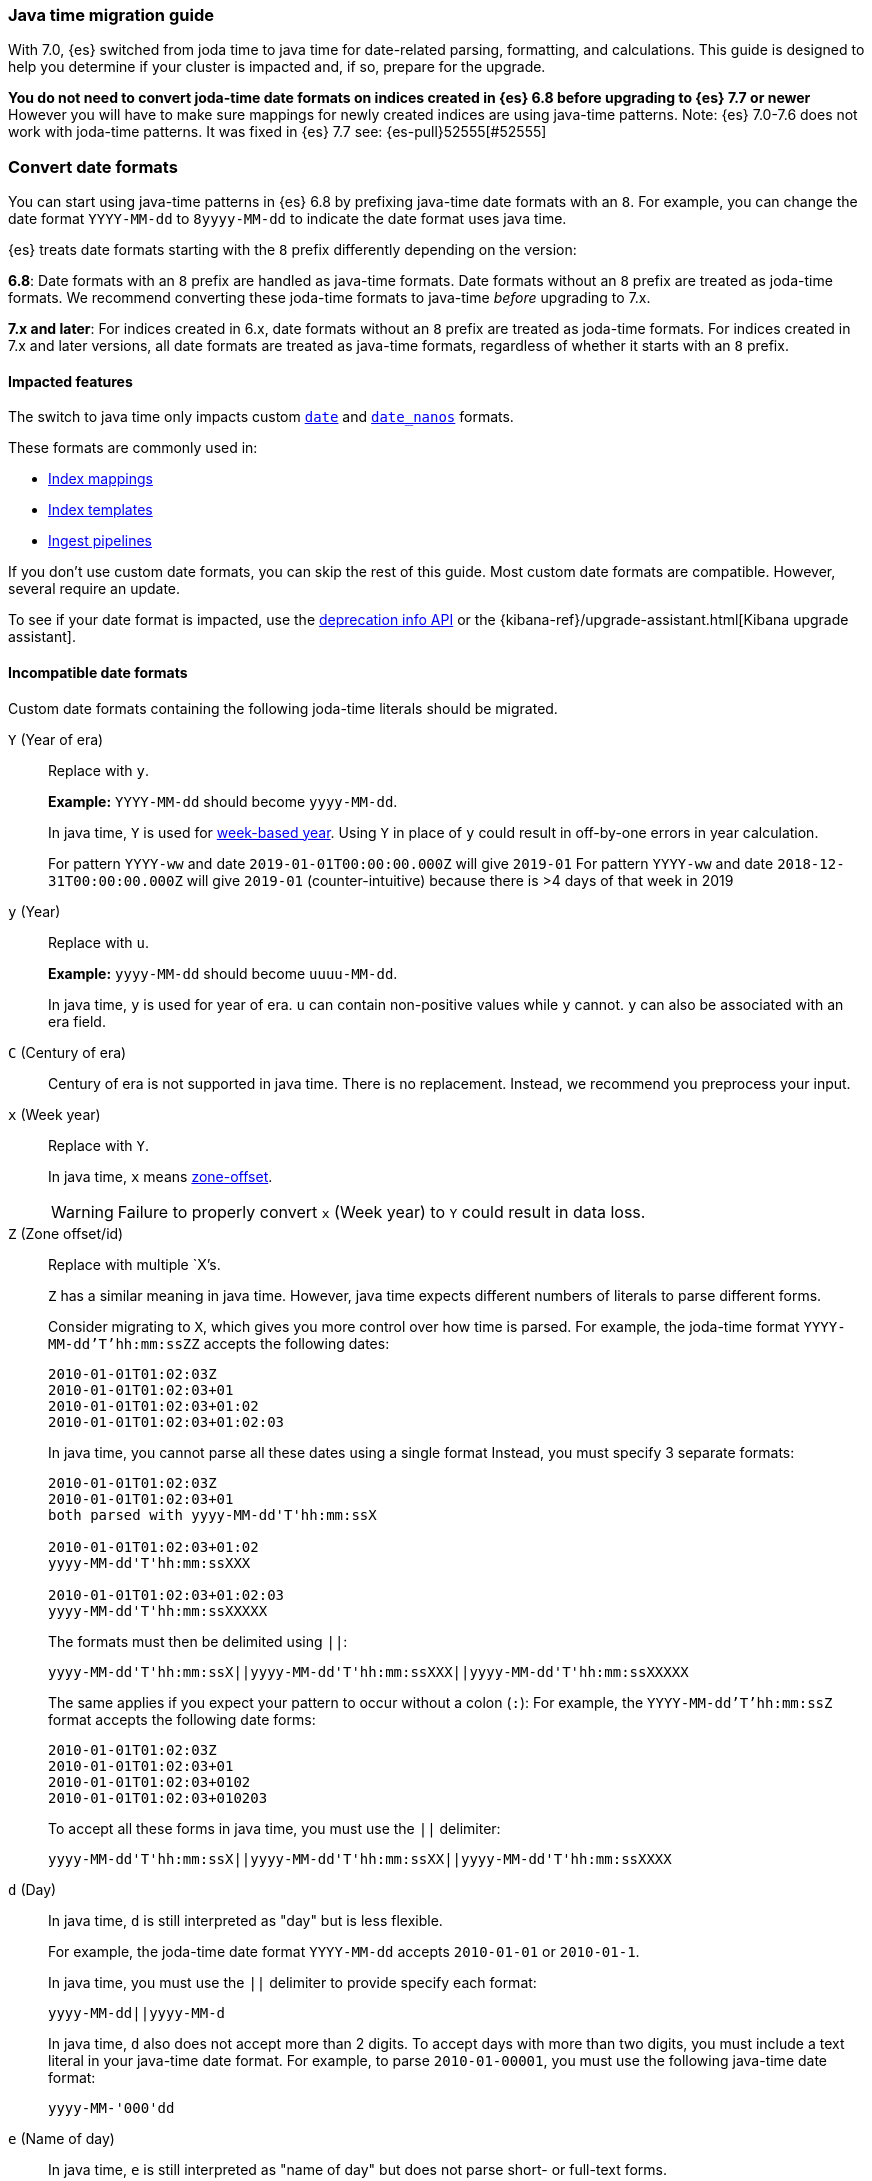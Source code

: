 [[migrate-to-java-time]]
=== Java time migration guide

With 7.0, {es} switched from joda time to java time for date-related parsing,
formatting, and calculations. This guide is designed to help you determine
if your cluster is impacted and, if so, prepare for the upgrade.

*You do not need to convert joda-time date formats on indices created in {es} 6.8
before upgrading to {es} 7.7 or newer*
However you will have to make sure mappings for newly created indices are using
java-time patterns.
Note: {es} 7.0-7.6 does not work with joda-time patterns. It was fixed in {es} 7.7
see: {es-pull}52555[#52555]

[discrete]
[[java-time-convert-date-formats]]
=== Convert date formats

You can start using java-time patterns in {es} 6.8 by prefixing java-time
date formats with an `8`.
For example, you can change the date format `YYYY-MM-dd` to `8yyyy-MM-dd` to
indicate the date format uses java time.

{es} treats date formats starting with the `8` prefix differently depending on
the version:

*6.8*: Date formats with an `8` prefix are handled as java-time formats. Date
formats without an `8` prefix are treated as joda-time formats. We recommend
converting these joda-time formats to java-time _before_ upgrading to 7.x.

*7.x and later*: For indices created in 6.x, date formats without an `8` prefix
are treated as joda-time formats. For indices created in 7.x and later versions,
all date formats are treated as java-time formats, regardless of whether it
starts with an `8` prefix.

[[java-time-migration-impacted-features]]
==== Impacted features
The switch to java time only impacts custom <<date,`date`>> and
<<date_nanos,`date_nanos`>> formats.

These formats are commonly used in:

* <<mapping,Index mappings>>
* <<indices-templates,Index templates>>
* <<pipeline,Ingest pipelines>>

If you don't use custom date formats, you can skip the rest of this guide.
Most custom date formats are compatible. However, several require
an update.

To see if your date format is impacted, use the <<migration-api-deprecation,deprecation info API>>
or the {kibana-ref}/upgrade-assistant.html[Kibana upgrade assistant].

[[java-time-migration-incompatible-date-formats]]
==== Incompatible date formats
Custom date formats containing the following joda-time literals should be
migrated.

`Y` (Year of era)::
+
--
Replace with `y`.

*Example:*
`YYYY-MM-dd` should become `yyyy-MM-dd`.

In java time, `Y` is used for
https://docs.oracle.com/javase/8/docs/api/java/time/temporal/WeekFields.html[week-based year].
Using `Y` in place of `y` could result in off-by-one errors in year calculation.

For pattern `YYYY-ww` and date `2019-01-01T00:00:00.000Z`  will give `2019-01`
For pattern `YYYY-ww` and date `2018-12-31T00:00:00.000Z`  will give `2019-01` (counter-intuitive) because there is >4 days of that week in 2019
--

`y` (Year)::
+
--
Replace with `u`.

*Example:*
`yyyy-MM-dd` should become `uuuu-MM-dd`.

In java time, `y` is used for year of era. `u` can contain non-positive
values while `y` cannot. `y` can also be associated with an era field.
--


`C` (Century of era)::
+
--
Century of era is not supported in java time.
There is no replacement. Instead, we recommend you preprocess your input.
--

`x` (Week year)::
+
--
Replace with `Y`.

In java time, `x` means https://docs.oracle.com/javase/8/docs/api/java/time/format/DateTimeFormatter.html[zone-offset].

[WARNING]
====
Failure to properly convert `x` (Week year) to `Y` could result in data loss.
====
--

`Z` (Zone offset/id)::
+
--
Replace with multiple `X`'s.

`Z` has a similar meaning in java time. However, java time expects different
numbers of literals to parse different forms.

Consider migrating to `X`, which gives you more control over how time is parsed.
For example, the joda-time format `YYYY-MM-dd'T'hh:mm:ssZZ` accepts the following dates:

```
2010-01-01T01:02:03Z
2010-01-01T01:02:03+01
2010-01-01T01:02:03+01:02
2010-01-01T01:02:03+01:02:03
```

In java time, you cannot parse all these dates using a single format
Instead, you must specify 3 separate formats:

```
2010-01-01T01:02:03Z
2010-01-01T01:02:03+01
both parsed with yyyy-MM-dd'T'hh:mm:ssX

2010-01-01T01:02:03+01:02
yyyy-MM-dd'T'hh:mm:ssXXX

2010-01-01T01:02:03+01:02:03
yyyy-MM-dd'T'hh:mm:ssXXXXX
```


The formats must then be delimited using `||`:
[source,txt]
--------------------------------------------------
yyyy-MM-dd'T'hh:mm:ssX||yyyy-MM-dd'T'hh:mm:ssXXX||yyyy-MM-dd'T'hh:mm:ssXXXXX
--------------------------------------------------

The same applies if you expect your pattern to occur without a colon (`:`):
For example, the `YYYY-MM-dd'T'hh:mm:ssZ` format accepts the following date forms:
```
2010-01-01T01:02:03Z
2010-01-01T01:02:03+01
2010-01-01T01:02:03+0102
2010-01-01T01:02:03+010203
```
To accept all these forms in java time, you must use the `||` delimiter:
[source,txt]
--------------------------------------------------
yyyy-MM-dd'T'hh:mm:ssX||yyyy-MM-dd'T'hh:mm:ssXX||yyyy-MM-dd'T'hh:mm:ssXXXX
--------------------------------------------------
--

`d` (Day)::
+
--
In java time, `d` is still interpreted as "day" but is less flexible.

For example, the joda-time date format `YYYY-MM-dd` accepts `2010-01-01` or
`2010-01-1`.

In java time, you must use the `||` delimiter to provide specify each format:

[source,txt]
--------------------------------------------------
yyyy-MM-dd||yyyy-MM-d
--------------------------------------------------

In java time, `d` also does not accept more than 2 digits. To accept days with more
than two digits, you must include a text literal in your java-time date format.
For example, to parse `2010-01-00001`, you must use the following java-time date format:

[source,txt]
--------------------------------------------------
yyyy-MM-'000'dd
--------------------------------------------------
--

`e` (Name of day)::
+
--
In java time, `e` is still interpreted as "name of day" but does not parse
short- or full-text forms.

For example, the joda-time date format `EEE YYYY-MM` accepts both
`Wed 2020-01` and `Wednesday 2020-01`.

To accept both of these dates in java time, you must specify each format using
the `||` delimiter:

[source,txt]
--------------------------------------------------
cccc yyyy-MM||ccc yyyy-MM
--------------------------------------------------

The joda-time literal `E` is interpreted as "day of week."
The java-time literal `c` is interpreted as "localized day of week."
`E` does not accept full-text day formats, such as `Wednesday`.
--

`EEEE` and similar text forms::
+
--
Support for full-text forms depends on the locale data provided with your Java
Development Kit (JDK) and other implementation details. We recommend you
test formats containing these patterns carefully before upgrading.
--

`z` (Time zone text)::
+
--
In java time, `z` outputs 'Z' for Zulu when given a UTC timezone.
--

[[java-time-migration-test]]
===== Test with your data

We strongly recommend you test any date format changes using real data before
deploying in production.

For help with date debugging, consider using
https://esddd.herokuapp.com/[https://esddd.herokuapp.com/.]

[[java-time-migrate-update-mappings]]
==== Update index mappings
To update joda-time date formats in index mappings, you must create a new index
with an updated mapping and reindex your data to it.
You can however update your pipelines or templates.

The following `my-index-000001` index contains a mapping for the `datetime` field, a
`date` field with a custom joda-time date format.
////
[source,console]
--------------------------------------------------
PUT my-index-000001
{
  "mappings": {
    "properties": {
      "datetime": {
        "type": "date",
        "format": "yyyy/MM/dd HH:mm:ss||yyyy/MM/dd||epoch_millis"
      }
    }
  }
}
--------------------------------------------------
////

[source,console]
--------------------------------------------------
GET my-index-000001/_mapping
--------------------------------------------------
// TEST[continued]

[source,console-result]
--------------------------------------------------
{
  "my-index-000001" : {
    "mappings" : {
      "properties" : {
         "datetime": {
           "type": "date",
           "format": "yyyy/MM/dd HH:mm:ss||yyyy/MM/dd||epoch_millis"
         }
      }
    }
  }
}
--------------------------------------------------


To change the date format for the `datetime` field, create a separate index
containing an updated mapping and date format.

For example, the following `my-index-000002` index changes the `datetime` field's
date format to `8uuuu/MM/dd HH:mm:ss||uuuu/MM/dd||epoch_millis`. The `8` prefix
indicates this date format uses java time.

[source,console]
--------------------------------------------------
PUT my-index-000002
{
  "mappings": {
    "properties": {
      "datetime": {
        "type": "date",
        "format": "8uuuu/MM/dd HH:mm:ss||uuuu/MM/dd||epoch_millis"
      }
    }
  }
}
--------------------------------------------------
// TEST[continued]

Next, reindex data from the old index to the new index.

The following <<docs-reindex,reindex>> API request reindexes data from
`my-index-000001` to `my-index-000002`.

[source,console]
--------------------------------------------------
POST _reindex
{
  "source": {
    "index": "my-index-000001"
  },
  "dest": {
    "index": "my-index-000002"
  }
}
--------------------------------------------------
// TEST[continued]

If you use index aliases, update them to point to the new index.

[source,console]
--------------------------------------------------
POST /_aliases
{
  "actions" : [
    { "remove" : { "index" : "my-index-000001", "alias" : "my-index" } },
    { "add" : { "index" : "my-index-000002", "alias" : "my-index" } }
  ]
}
--------------------------------------------------
// TEST[continued]

[[java-time-migration-update-ingest-pipelines]]
===== Update ingest pipelines
If your ingest pipelines contain joda-time date formats, you can update them
using the <<put-pipeline-api,put ingest pipeline>> API.

[source,console]
--------------------------------------------------
PUT _ingest/pipeline/my_pipeline
{
  "description": "Pipeline for routing data to specific index",
  "processors": [
    {
      "date": {
        "field": "createdTime",
        "formats": [
         "8uuuu-w"
        ]
      },
      "date_index_name": {
        "field": "@timestamp",
        "date_rounding": "d",
        "index_name_prefix": "x-",
        "index_name_format": "8uuuu-w"
      }
    }
  ]
}
--------------------------------------------------


[[java-time-migration-update-index-templates]]
===== Update index templates

If your index templates contain joda-time date formats, you can update them
using the <<indices-templates,put index template>> API.

[source,console]
--------------------------------------------------
PUT _template/template_1
{
  "index_patterns": [
    "te*",
    "bar*"
  ],
  "settings": {
    "number_of_shards": 1
  },
  "mappings": {
    "_source": {
      "enabled": false
    },
    "properties": {
      "host_name": {
        "type": "keyword"
      },
      "created_at": {
        "type": "date",
        "format": "8EEE MMM dd HH:mm:ss Z yyyy"
      }
    }
  }
}
--------------------------------------------------

////
[source,console]
--------------------------------------------------
DELETE /_template/template_1
--------------------------------------------------
// TEST[continued]
////

[[java-time-migration-update-external-tools-templates]]
===== Update external tools and templates
Ensure you also update any date formats in templates or tools outside of {es}.
This can include tools such as {beats-ref}/getting-started.html[{beats}] or
{logstash-ref}/index.html[Logstash].
